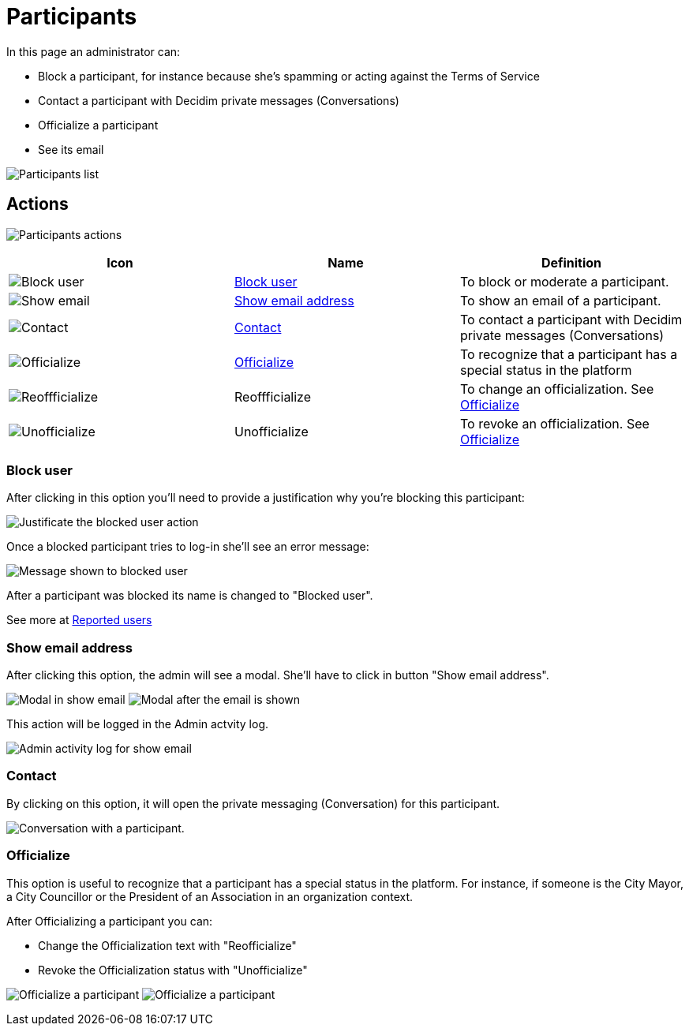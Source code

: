 = Participants

In this page an administrator can:

* Block a participant, for instance because she's spamming or acting against the Terms of Service
* Contact a participant with Decidim private messages (Conversations)
* Officialize a participant
* See its email

image:participants_participants.png[Participants list]

== Actions

image:participants_participants_actions.png[Participants actions]

|===
|Icon |Name |Definition

|image:action_block.png[Block user]
|xref:_block_user[Block user]
|To block or moderate a participant.

|image:action_show_email.png[Show email]
|xref:_show_email_address[Show email address]
|To show an email of a participant.

|image:action_contact.png[Contact]
|xref:_contact[Contact]
|To contact a participant with Decidim private messages (Conversations)

|image:action_officialize.png[Officialize]
|xref:_officialize[Officialize]
|To recognize that a participant has a special status in the platform

|image:action_reofficialize.png[Reoffficialize]
|Reoffficialize
|To change an officialization. See xref:_officialize[Officialize]

|image:action_unofficialize.png[Unofficialize]
|Unofficialize
|To revoke an officialization. See xref:_officialize[Officialize]
|===

=== Block user

After clicking in this option you'll need to provide a justification why you're
blocking this participant:

image:participants_block_user_justification.png[Justificate the blocked user action]

Once a blocked participant tries to log-in she'll see an error message:

image:participants_block_user_alert.png[Message shown to blocked user]

After a participant was blocked its name is changed to "Blocked user".

See more at xref:admin:participants/reported_users.adoc[Reported users]

=== Show email address

After clicking this option, the admin will see a modal. She'll have to click in
button "Show email address".

image:participants_show_email.png[Modal in show email]
image:participants_showed_email.png[Modal after the email is shown]

This action will be logged in the Admin actvity log.

image:participants_showed_email_admin_log.png[Admin activity log for show email]

=== Contact

By clicking on this option, it will open the private messaging (Conversation) for
this participant.

image:participants_conversation.png[Conversation with a participant].

=== Officialize

This option is useful to recognize that a participant has a special status in the
platform. For instance, if someone is the City Mayor, a City Councillor or the
President of an Association in an organization context.

After Officializing a participant you can:

- Change the Officialization text with "Reofficialize"
- Revoke the Officialization status with "Unofficialize"

image:participants_officialize.png[Officialize a participant]
image:participants_participants_actions_officialize.png[Officialize a participant]